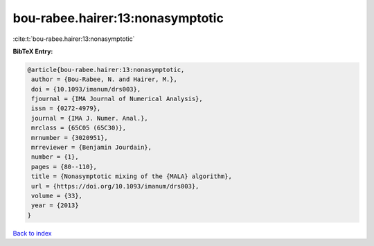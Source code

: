 bou-rabee.hairer:13:nonasymptotic
=================================

:cite:t:`bou-rabee.hairer:13:nonasymptotic`

**BibTeX Entry:**

.. code-block:: bibtex

   @article{bou-rabee.hairer:13:nonasymptotic,
    author = {Bou-Rabee, N. and Hairer, M.},
    doi = {10.1093/imanum/drs003},
    fjournal = {IMA Journal of Numerical Analysis},
    issn = {0272-4979},
    journal = {IMA J. Numer. Anal.},
    mrclass = {65C05 (65C30)},
    mrnumber = {3020951},
    mrreviewer = {Benjamin Jourdain},
    number = {1},
    pages = {80--110},
    title = {Nonasymptotic mixing of the {MALA} algorithm},
    url = {https://doi.org/10.1093/imanum/drs003},
    volume = {33},
    year = {2013}
   }

`Back to index <../By-Cite-Keys.rst>`_
